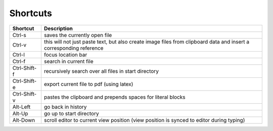 
Shortcuts
=========

============  ===============
**Shortcut**  **Description**
------------  ---------------
Ctrl-s        saves the currently open file

Ctrl-v        this will not just paste text, but also create image files
              from clipboard data and insert a corresponding reference

Ctrl-l        focus location bar

Ctrl-f        search in current file

Ctrl-Shift-f  recursively search over all files in start directory

Ctrl-Shift-e  export current file to pdf (using latex)

Ctrl-Shift-v  pastes the clipboard and prepends spaces for literal blocks

Alt-Left      go back in history

Alt-Up        go up to start directory

Alt-Down      scroll editor to current view position
              (view position is synced to editor during typing)
============  ===============

